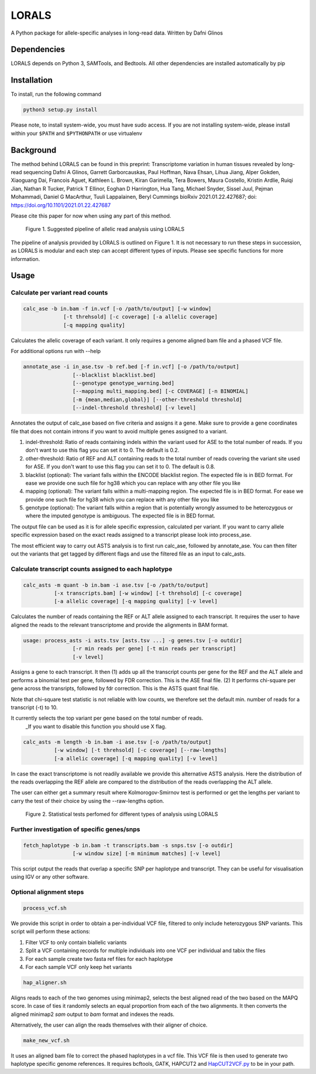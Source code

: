 =======
LORALS
=======

A Python package for allele-specific analyses in long-read data. Written by Dafni Glinos

Dependencies
============

LORALS depends on Python 3, SAMTools, and Bedtools. All other dependencies are installed automatically by pip

Installation
============

To install, run the following command

.. code:: bash

    python3 setup.py install

Please note, to install system-wide, you must have sudo access.
If you are not installing system-wide, please install within your ``$PATH`` and ``$PYTHONPATH``
or use virtualenv

Background
============
The method behind LORALS can be found in this preprint:
Transcriptome variation in human tissues revealed by long-read sequencing
Dafni A Glinos, Garrett Garborcauskas, Paul Hoffman, Nava Ehsan, Lihua Jiang, Alper Gokden, Xiaoguang Dai, Francois Aguet, Kathleen L. Brown, Kiran Garimella, Tera Bowers, Maura Costello, Kristin Ardlie, Ruiqi Jian, Nathan R Tucker, Patrick T Ellinor, Eoghan D Harrington, Hua Tang, Michael Snyder, Sissel Juul, Pejman Mohammadi, Daniel G MacArthur, Tuuli Lappalainen, Beryl Cummings
bioRxiv 2021.01.22.427687; doi: https://doi.org/10.1101/2021.01.22.427687

Please cite this paper for now when using any part of this method.


.. figure:: images/lorals_pipeline.png
    :class: with-shadow
    :width: 150px

    Figure 1. Suggested pipeline of allelic read analysis using LORALS


The pipeline of analysis provided by LORALS is outlined on Figure 1. It is not necessary to run these steps in succession, as LORALS is modular and each step can accept different types of inputs. Please see specific functions for more information.

Usage
============

Calculate per variant read counts
------------------------------------

.. code:: bash

    calc_ase -b in.bam -f in.vcf [-o /path/to/output] [-w window]
                 [-t threhsold] [-c coverage] [-a allelic coverage]
                 [-q mapping quality]

Calculates the allelic coverage of each variant. It only requires a genome aligned bam file and a phased VCF file.

For additional options run with --help

.. code:: bash

    annotate_ase -i in_ase.tsv -b ref.bed [-f in.vcf] [-o /path/to/output]
                    [--blacklist blacklist.bed]
                    [--genotype genotype_warning.bed]
                    [--mapping multi_mapping.bed] [-c COVERAGE] [-n BINOMIAL]
                    [-m {mean,median,global}] [--other-threshold threshold]
                    [--indel-threshold threshold] [-v level]

Annotates the output of calc_ase based on five criteria and assigns it a gene. Make sure to provide a gene coordinates
file that does not contain introns if you want to avoid multiple genes assigned to a variant.

1. indel-threshold: Ratio of reads containing indels within the variant used for ASE to the total number of reads. If you don't want to use this flag you can set it to 0. The default is 0.2.
2. other-threshold: Ratio of REF and ALT containing reads to the total number of reads covering the variant site used for ASE.  If you don't want to use this flag you can set it to 0. The default is 0.8.
3. blacklist (optional): The variant falls within the ENCODE blacklist region. The expected file is in BED format. For ease we provide one such file for hg38 which you can replace with any other file you like
4. mapping (optional): The variant falls  within a multi-mapping region. The expected file is in BED format. For ease we provide one such file for hg38 which you can replace with any other file you like
5. genotype (optional): The variant falls within a region that is potentially wrongly assumed to be heterozygous or where the imputed genotype is ambiguous. The expected file is in BED format.

The output file can be used as it is for allele specific expression, calculated per variant. If you want to carry allele specific expression
based on the exact reads assigned to a transcript please look into process_ase.

The most efficient way to carry out ASTS analysis is to first run calc_ase, followed by annotate_ase. You can then filter out the variants that get
tagged by different flags and use the filtered file as an input to calc_asts.

Calculate transcript counts assigned to each haplotype
--------------------------------------------------------

.. code:: bash

    calc_asts -m quant -b in.bam -i ase.tsv [-o /path/to/output]
              [-x transcripts.bam] [-w window] [-t threhsold] [-c coverage]
              [-a allelic coverage] [-q mapping quality] [-v level]

Calculates the number of reads containing the REF or ALT allele assigned to each transcript.
It requires the user to have aligned the reads to the relevant transcriptome and provide the alignments in BAM format.

.. code:: bash

    usage: process_asts -i asts.tsv [asts.tsv ...] -g genes.tsv [-o outdir]
                    [-r min reads per gene] [-t min reads per transcript]
                    [-v level]

Assigns a gene to each transcript. It then (1) adds up all the transcript counts per gene for the REF and the ALT allele and
performs a binomial test per gene, followed by FDR correction. This is the ASE final file. (2) It performs chi-square per gene
across the transripts, followed by fdr correction. This is the ASTS quant final file.

Note that chi-square test statistic is not reliable with low counts, we therefore set the default min. number of reads
for a transcript (-t) to 10.

It currently selects the top variant per gene based on the total number of reads.
    _If you want to disable this function you should use X flag.

.. code:: bash

    calc_asts -m length -b in.bam -i ase.tsv [-o /path/to/output]
              [-w window] [-t threhsold] [-c coverage] [--raw-lengths]
              [-a allelic coverage] [-q mapping quality] [-v level]

In case the exact transcriptome is not readily available we provide this alternative ASTS analysis. Here the
distribution of the reads overlapping the REF allele are compared to the distribution of the reads overlapping the ALT
allele.

The user can either get a summary result where Kolmorogov-Smirnov test is performed or get the
lengths per variant to carry the test of their choice by using the --raw-lengths option.


.. figure:: images/pipeline_analysis.png
    :class: with-shadow
    :width: 150px

    Figure 2. Statistical tests perfomed for different types of analysis using LORALS



Further investigation of specific genes/snps
--------------------------------------------------------

.. code:: bash

    fetch_haplotype -b in.bam -t transcripts.bam -s snps.tsv [-o outdir]
                    [-w window size] [-m minimum matches] [-v level]

This script output the reads that overlap a specific SNP per haplotype and transcript. They can be useful for visualisation
using IGV or any other software.

Optional alignment steps
--------------------------------------------------------

.. code:: bash

    process_vcf.sh

We provide this script in order to obtain a per-individual VCF file, filtered to only
include heterozygous SNP variants. This script will perform these actions:

1. Filter VCF to only contain biallelic variants
2. Split a VCF containing records for multiple individuals into one VCF per individual and tabix the files
3. For each sample create two fasta ref files for each haplotype
4. For each sample VCF only keep het variants

.. code:: bash

    hap_aligner.sh

Aligns reads to each of the two genomes using minimap2, selects the best aligned read of the two based on the MAPQ score.
In case of ties it randomly selects an equal proportion from each of the two alignments.
It then converts the aligned minimap2 `sam` output to `bam` format and indexes the reads.

Alternatively, the user can align the reads themselves with their aligner of choice.

.. code:: bash

    make_new_vcf.sh

It uses an aligned bam file to correct the phased haplotypes in a vcf file.
This VCF file is then used to generate two haplotype specific genome references.
It requires bcftools, GATK, HAPCUT2 and `HapCUT2VCF.py <https://github.com/liangjiaoxue/PythonNGSTools/blob/master/HapCUT2VCF.py>`_ to be in your path.
